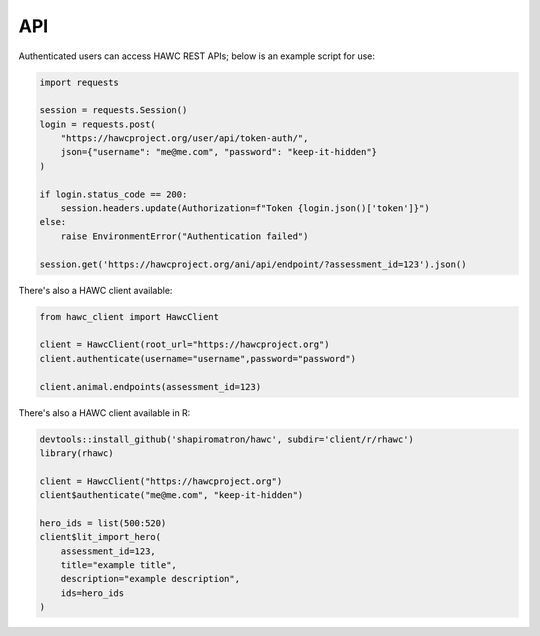 API
===

Authenticated users can access HAWC REST APIs; below is an example script for use:

.. code-block:: python

    import requests

    session = requests.Session()
    login = requests.post(
        "https://hawcproject.org/user/api/token-auth/",
        json={"username": "me@me.com", "password": "keep-it-hidden"}
    )

    if login.status_code == 200:
        session.headers.update(Authorization=f"Token {login.json()['token']}")
    else:
        raise EnvironmentError("Authentication failed")

    session.get('https://hawcproject.org/ani/api/endpoint/?assessment_id=123').json()


There's also a HAWC client available:

.. code-block:: python

    from hawc_client import HawcClient

    client = HawcClient(root_url="https://hawcproject.org")
    client.authenticate(username="username",password="password")

    client.animal.endpoints(assessment_id=123)

There's also a HAWC client available in R:

.. code-block:: R

    devtools::install_github('shapiromatron/hawc', subdir='client/r/rhawc')
    library(rhawc)

    client = HawcClient("https://hawcproject.org")
    client$authenticate("me@me.com", "keep-it-hidden")

    hero_ids = list(500:520)
    client$lit_import_hero(
        assessment_id=123,
        title="example title",
        description="example description",
        ids=hero_ids
    )

